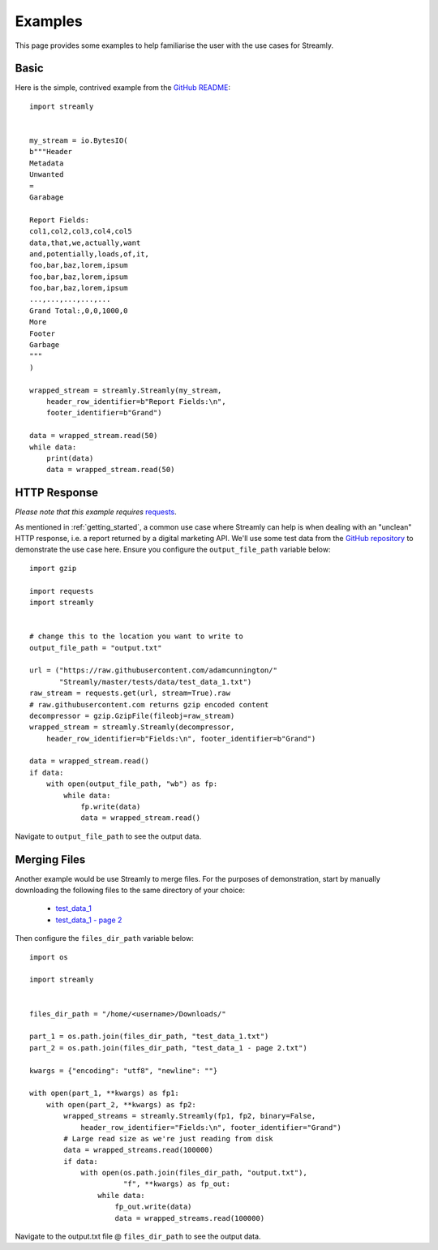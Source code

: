 ========
Examples
========

This page provides some examples to help familiarise the user with the use cases for Streamly.

Basic
-----

Here is the simple, contrived example from the `GitHub README <https://github.com/adamcunnington/Streamly/blob/master/README.rst>`_::

    import streamly


    my_stream = io.BytesIO(
    b"""Header
    Metadata
    Unwanted
    =
    Garabage

    Report Fields:
    col1,col2,col3,col4,col5
    data,that,we,actually,want
    and,potentially,loads,of,it,
    foo,bar,baz,lorem,ipsum
    foo,bar,baz,lorem,ipsum
    foo,bar,baz,lorem,ipsum
    ...,...,...,...,...
    Grand Total:,0,0,1000,0
    More
    Footer
    Garbage
    """
    )

    wrapped_stream = streamly.Streamly(my_stream,
        header_row_identifier=b"Report Fields:\n",
        footer_identifier=b"Grand")

    data = wrapped_stream.read(50)
    while data:
        print(data)
        data = wrapped_stream.read(50)


HTTP Response
-------------

`Please note that this example requires` `requests <http://docs.python-requests.org/en/master/>`_.

As mentioned in :ref:`getting_started`, a common use case where Streamly can help is when dealing with an "unclean" HTTP response, i.e. a report returned by a digital marketing API. We'll use some test data from the `GitHub repository <https://github.com/adamcunnington/Streamly/tree/master/tests/data>`_ to demonstrate the use case here. Ensure you configure the ``output_file_path`` variable below::

    import gzip

    import requests
    import streamly


    # change this to the location you want to write to
    output_file_path = "output.txt"

    url = ("https://raw.githubusercontent.com/adamcunnington/"
           "Streamly/master/tests/data/test_data_1.txt")
    raw_stream = requests.get(url, stream=True).raw
    # raw.githubusercontent.com returns gzip encoded content
    decompressor = gzip.GzipFile(fileobj=raw_stream)
    wrapped_stream = streamly.Streamly(decompressor,
        header_row_identifier=b"Fields:\n", footer_identifier=b"Grand")

    data = wrapped_stream.read()
    if data:
        with open(output_file_path, "wb") as fp:
            while data:
                fp.write(data)
                data = wrapped_stream.read()

Navigate to ``output_file_path`` to see the output data.


Merging Files
-------------

Another example would be use Streamly to merge files. For the purposes of demonstration, start by manually downloading the following files to the same directory of your choice:

    * `test_data_1 <https://github.com/adamcunnington/Streamly/blob/master/tests/data/test_data_1.txt>`_
    * `test_data_1 - page 2 <https://github.com/adamcunnington/Streamly/blob/master/tests/data/test_data_1%20-%20page%202.txt>`_

Then configure the ``files_dir_path`` variable below::

    import os

    import streamly


    files_dir_path = "/home/<username>/Downloads/"

    part_1 = os.path.join(files_dir_path, "test_data_1.txt")
    part_2 = os.path.join(files_dir_path, "test_data_1 - page 2.txt")

    kwargs = {"encoding": "utf8", "newline": ""}

    with open(part_1, **kwargs) as fp1:
        with open(part_2, **kwargs) as fp2:
            wrapped_streams = streamly.Streamly(fp1, fp2, binary=False,
                header_row_identifier="Fields:\n", footer_identifier="Grand")
            # Large read size as we're just reading from disk
            data = wrapped_streams.read(100000)
            if data:
                with open(os.path.join(files_dir_path, "output.txt"),
                          "f", **kwargs) as fp_out:
                    while data:
                        fp_out.write(data)
                        data = wrapped_streams.read(100000)

Navigate to the output.txt file @ ``files_dir_path`` to see the output data.